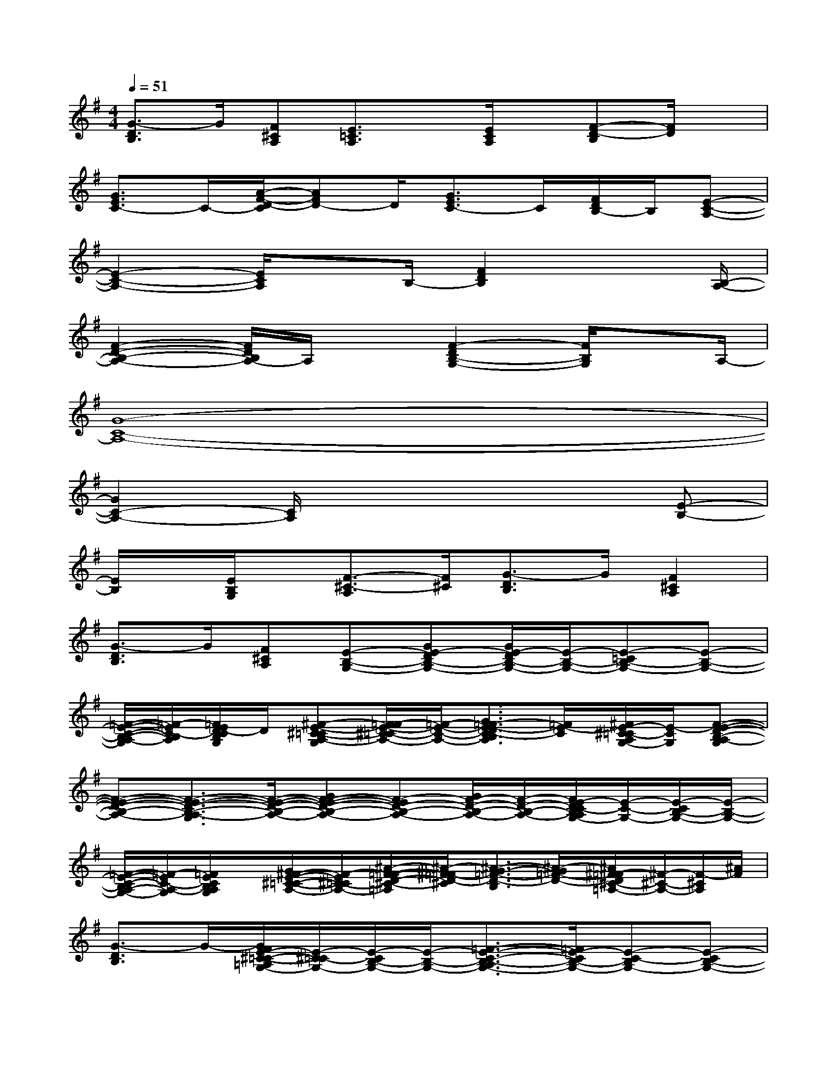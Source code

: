 X:1
T:
M:4/4
L:1/8
Q:1/4=51
K:G%1sharps
V:1
[G3/2-D3/2B,3/2]G/2[F^CA,][E3/2=C3/2A,3/2]x/2[E/2C/2A,/2]x/2[F-D-B,][F/2D/2]x/2|
[G3/2E3/2C3/2-]C/2-[A/2-F/2-D/2-C/2][AFD-]D/2[G3/2E3/2C3/2-]C/2[F/2D/2B,/2-]B,/2[E-C-A,-]|
[E2-C2-A,2-][E/2C/2A,/2]xB,/2-[F2D2B,2]x3/2[B,/2-A,/2-]|
[F2-D2-B,2-A,2-][F/2D/2B,/2A,/2-]A,/2x[F2-D2B,2-G,2-][F/2B,/2G,/2]xA,/2-|
[G8-C8-A,8-]|
[G2C2-A,2-][C/2A,/2]x4x/2[E-B,-]|
[E/2B,/2]x/2[E/2B,/2G,/2]x/2[F3/2-^C3/2-A,3/2][F/2^C/2][G3/2-D3/2B,3/2]G/2[F2^C2A,2]|
[G3/2-D3/2B,3/2]G/2[F^CA,][E-B,-G,-][GE-DB,-G,-][G/2E/2-D/2B,/2-G,/2-][E/2-B,/2-G,/2-][E-=CB,-G,-][E-B,-G,-]|
[=F/2-E/2-C/2-B,/2-A,/2-G,/2][=F/2-E/2C/2-B,/2A,/2][=F/2E/2D/2-C/2B,/2G,/2]D/2[^F-E-^C-=CA,-G,][F/2=F/2-E/2-^C/2=C/2-A,/2-][=F/2-E/2-C/2-A,/2-][G3/2=F3/2-E3/2-D3/2C3/2-B,3/2A,3/2][=F/2E/2-C/2][^F/2E/2-^C/2=C/2-A,/2G,/2-][E/2-C/2G,/2][F-E-D-B,-A,-G,]|
[F-E-D-B,-A,-][F3/2-E3/2-D3/2-B,3/2-A,3/2-G,3/2][F/2-E/2-D/2-B,/2-A,/2-][GF-E-D-B,-A,-][F-ED-B,-A,-][G/2F/2-D/2-B,/2-A,/2-][F/2-D/2-B,/2-A,/2-][F/2E/2-D/2C/2-B,/2A,/2G,/2-][E/2-C/2-G,/2-][E/2-C/2B,/2-G,/2-][E/2-B,/2-G,/2-]|
[=F/2-E/2-C/2-B,/2A,/2-G,/2-][=F/2-E/2C/2-A,/2-G,/2][=F/2E/2C/2B,/2A,/2G,/2]x/2[G/2^F/2-E/2-^C/2-=C/2-A,/2-][F/2-E/2^C/2-=C/2A,/2-][^A/2-F/2-=F/2-D/2-^C/2-=A,/2][^A/2-^F/2=F/2-D/2-^C/2][^A3/2-G3/2-=F3/2-D3/2-B,3/2][^A/2-G/2=F/2-D/2-][^A/2^F/2-=F/2D/2^C/2-=A,/2-][^F/2-^C/2-A,/2-][F/2-^C/2A,/2][^A/2F/2]|
[G3/2-D3/2B,3/2]G/2-[G/2F/2E/2-^C/2-=C/2-=A,/2G,/2-][E/2-^C/2=C/2-G,/2-][E/2-C/2B,/2-G,/2-][E/2-B,/2-G,/2-][=F3/2-E3/2-C3/2-B,3/2-A,3/2G,3/2-][=F/2E/2-C/2B,/2-G,/2-][E-C-B,G,-][E-CB,-G,-]|
[=F/2-E/2-C/2-B,/2A,/2-G,/2-][=F/2-E/2C/2-A,/2-G,/2][=F/2-E/2C/2-B,/2A,/2G,/2][=F/2C/2][^F/2-E/2-^C/2-=C/2A,/2-G,/2-][F/2-E/2^C/2-A,/2-G,/2-][F/2-D/2-^C/2-B,/2-A,/2G,/2-][F/2D/2-^C/2B,/2-G,/2][G-D-B,-][GD-B,-G,-][F/2-D/2-^C/2-B,/2-A,/2-G,/2][F/2-D/2^C/2-B,/2A,/2-][G/2F/2-^C/2B,/2A,/2][G/2F/2D/2B,/2]|
[G3/2-D3/2-B,3/2][G/2D/2][F/2E/2-^C/2=C/2-A,/2-G,/2-][E/2-C/2-A,/2G,/2-][E-CB,-G,-][=F3/2E3/2-C3/2B,3/2-A,3/2G,3/2-][E/2-B,/2-G,/2-][G/2E/2-C/2-B,/2-G,/2-][E/2C/2B,/2G,/2][^A-=F-E-D-B,-G,-]|
[^A/2-=F/2-E/2-D/2-B,/2G,/2-][^A/2-=F/2E/2D/2-G,/2][^A/2-E/2D/2B,/2G,/2]^A/2[^F-=FD-^C-^A,=A,-][G/2-^F/2-D/2-^C/2-B,/2-A,/2][G/2-F/2D/2-^C/2B,/2-][G2D2B,2][F3/2-E3/2^C3/2-=C3/2A,3/2G,3/2][F/2^C/2]|
[G3/2-=F3/2-D3/2=C3/2-B,3/2A,3/2][G/2-=F/2C/2][G/2^F/2E/2-^C/2-=C/2-A,/2-G,/2-][E/2^C/2=C/2A,/2-G,/2][=F3/2-E3/2C3/2-A,3/2-][=F/2C/2A,/2-][=F/2-E/2C/2-A,/2][=F/2-C/2][^F/2-=F/2E/2-D/2-C/2B,/2-G,/2-][^F/2-E/2D/2-B,/2-G,/2][F/2D/2-B,/2-G,/2-][D/2-B,/2-G,/2]